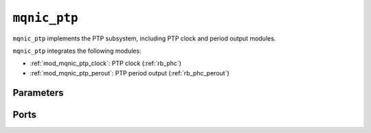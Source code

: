 .. _mod_mqnic_ptp:

=============
``mqnic_ptp``
=============

``mqnic_ptp`` implements the PTP subsystem, including PTP clock and period output modules.

``mqnic_ptp`` integrates the following modules:

* :ref:`mod_mqnic_ptp_clock`: PTP clock (:ref:`rb_phc`)
* :ref:`mod_mqnic_ptp_perout`: PTP period output (:ref:`rb_phc_perout`)

Parameters
==========

.. object:: PTP_PERIOD_NS_WIDTH

    PTP period ns field width, default ``4``.

.. object:: PTP_OFFSET_NS_WIDTH

    PTP offset ns field width, default ``32``.

.. object:: PTP_FNS_WIDTH

    PTP fractional ns field width, default ``32``.

.. object:: PTP_PERIOD_NS

    PTP nominal period, ns portion ``4'd4``.

.. object:: PTP_PERIOD_FNS

    PTP nominal period, fractional ns portion ``32'd0``.

.. object:: PTP_PEROUT_ENABLE

    Enable PTP period output module, default ``0``.

.. object:: PTP_PEROUT_COUNT

    Number of PTP period output channels, default ``1``.

.. object:: REG_ADDR_WIDTH

    Register interface address width, default ``7+(PTP_PEROUT_ENABLE ? $clog2((PTP_PEROUT_COUNT+1)/2) + 1 : 0)``.

.. object:: REG_DATA_WIDTH

    Register interface data width, default ``32``.

.. object:: REG_STRB_WIDTH

    Register interface byte enable width, must be set to ``(REG_DATA_WIDTH/8)``.

.. object:: RB_BASE_ADDR

    Base address of control register block, default ``0``.

.. object:: RB_NEXT_PTR

    Address of next control register block, default ``0``.

Ports
=====

.. object:: clk

    Logic clock.

    .. table::

        ======  ===  =====  ==================
        Signal  Dir  Width  Description
        ======  ===  =====  ==================
        clk     in   1      Logic clock
        ======  ===  =====  ==================

.. object:: rst
    
    Logic reset, active high

    .. table::

        ======  ===  =====  ==================
        Signal  Dir  Width  Description
        ======  ===  =====  ==================
        rst     in   1      Logic reset, active high
        ======  ===  =====  ==================

.. object:: reg

    Control register interface

    .. table::

        ===========  ===  ===============  ===================
        Signal       Dir  Width            Description
        ===========  ===  ===============  ===================
        reg_wr_addr  in   REG_ADDR_WIDTH   Write address
        reg_wr_data  in   REG_DATA_WIDTH   Write data
        reg_wr_strb  in   REG_STRB_WIDTH   Write byte enable
        reg_wr_en    in   1                Write enable
        reg_wr_wait  out  1                Write wait
        reg_wr_ack   out  1                Write acknowledge
        reg_rd_addr  in   REG_ADDR_WIDTH   Read address
        reg_rd_en    in   1                Read enable
        reg_rd_data  out  REG_DATA_WIDTH   Read data
        reg_rd_wait  out  1                Read wait
        reg_rd_ack   out  1                Read acknowledge
        ===========  ===  ===============  ===================

.. object:: ptp

    PTP signals

    .. table::

        =================  ===  ================  ===================
        Signal             Dir  Width             Description
        =================  ===  ================  ===================
        ptp_pps            out  1                 Pulse-per-second
        ptp_ts_96          out  96                PTP timestamp
        ptp_ts_step        out  1                 PTP timestamp step
        ptp_perout_locked  out  PTP_PEROUT_COUNT  Period output channel locked
        ptp_perout_error   out  PTP_PEROUT_COUNT  Period output channel error
        ptp_perout_pulse   out  PTP_PEROUT_COUNT  Period output channel pulse
        =================  ===  ================  ===================
